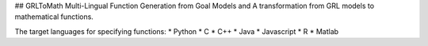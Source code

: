 ## GRLToMath
Multi-Lingual Function Generation from Goal Models and A transformation from GRL models to mathematical functions.

The target languages for specifying functions:
* Python
* C
* C++
* Java
* Javascript
* R
* Matlab

